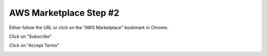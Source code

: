 AWS Marketplace Step #2
========================

Either follow the URL or click on the "AWS Marketplace" bookmark in Chrome.

Click on "Subscribe"

.. image:: ./images/aws-marketplace-subscribe.png

Click on "Accept Terms"

.. image:: ./images/aws-marketplace-accept-terms.png           

